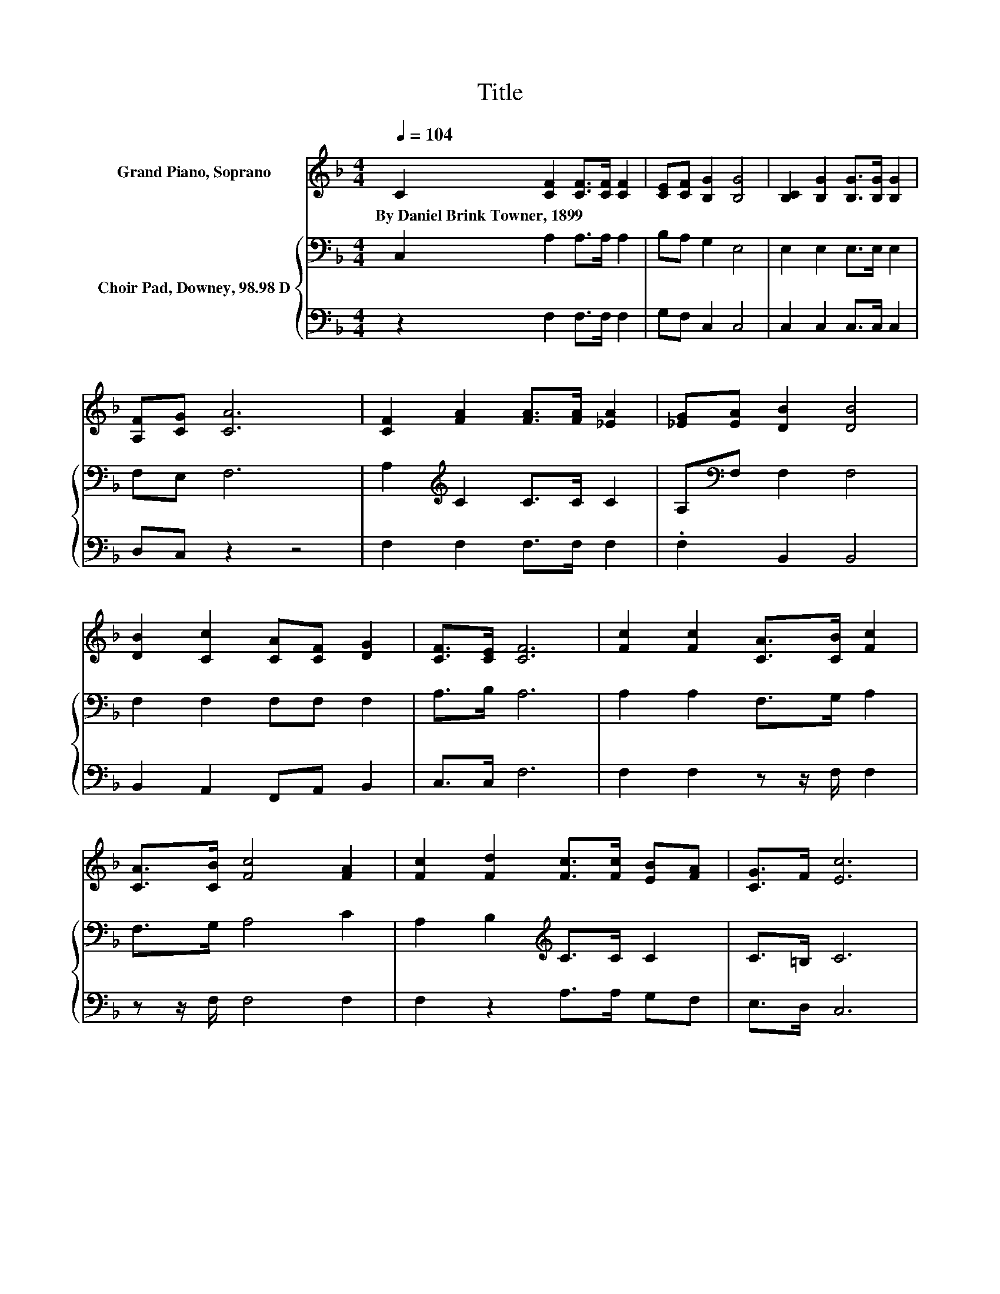 X:1
T:Title
%%score ( 1 2 ) { 3 | 4 }
L:1/8
Q:1/4=104
M:4/4
K:F
V:1 treble nm="Grand Piano, Soprano"
V:2 treble 
V:3 bass nm="Choir Pad, Downey, 98.98 D"
V:4 bass 
V:1
 C2 [CF]2 [CF]>[CF] [CF]2 | [CE][CF] [B,G]2 [B,G]4 | [B,C]2 [B,G]2 [B,G]>[B,G] [B,G]2 | %3
w: By~Daniel~Brink~Towner,~1899 * * * *|||
 [A,F][CG] [CA]6 | [CF]2 [FA]2 [FA]>[FA] [_EA]2 | [_EG][EA] [DB]2 [DB]4 | %6
w: |||
 [DB]2 [Cc]2 [CA][CF] [DG]2 | [CF]>[CE] [CF]6 | [Fc]2 [Fc]2 [CA]>[CB] [Fc]2 | %9
w: |||
 [CA]>[CB] [Fc]4 [FA]2 | [Fc]2 [Fd]2 [Fc]>[Fc] [EB][FA] | [CG]>F [Ec]6 | %12
w: |||
 [EB]2 [FA]2 [FA][FB] [Fc]2 | z2 B4 z2 | [Fd]2 [Fc]2 [FA]F [DG]2 | [CF]>[CE] [CF]6- | %16
w: ||||
 [CF]2 z2 z4 |] %17
w: |
V:2
 x8 | x8 | x8 | x8 | x8 | x8 | x8 | x8 | x8 | x8 | x8 | x8 | x8 | [_EA][EF] D2- D-[Dc] [Fd]2 | x8 | %15
 x8 | x8 |] %17
V:3
 C,2 A,2 A,>A, A,2 | B,A, G,2 E,4 | E,2 E,2 E,>E, E,2 | F,E, F,6 | A,2[K:treble] C2 C>C C2 | %5
 A,[K:bass]F, F,2 F,4 | F,2 F,2 F,F, F,2 | A,>B, A,6 | A,2 A,2 F,>G, A,2 | F,>G, A,4 C2 | %10
 A,2 B,2[K:treble] C>C C2 | C>=B, C6 | C2 C2[K:bass] F,G, A,2 | CA, B,4 B,2 | B,2 C2 CC B,2 | %15
 A,>B, A,6- | A,2 z2 z4 |] %17
V:4
 z2 F,2 F,>F, F,2 | G,F, C,2 C,4 | C,2 C,2 C,>C, C,2 | D,C, z2 z4 | F,2 F,2 F,>F, F,2 | %5
 .F,2 B,,2 B,,4 | B,,2 A,,2 F,,A,, B,,2 | C,>C, F,6 | F,2 F,2 z z/ F,/ F,2 | z z/ F,/ F,4 F,2 | %10
 F,2 z2 A,>A, G,F, | E,>D, C,6 | C,2 F,2 z F, F,2 | F,F, B,,4 B,,2 | B,,2 A,,2 F,,A,, B,,2 | %15
 C,>C, F,6- | F,2 z2 z4 |] %17

